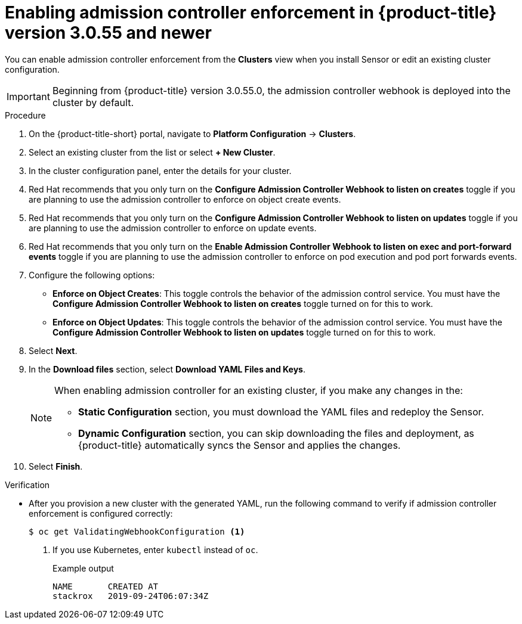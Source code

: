 // Module included in the following assemblies:
//
// * operating/use-admission-controller-enforcement.adoc
:_module-type: PROCEDURE
[id="enable-admission-controller-enforcement-55_{context}"]
= Enabling admission controller enforcement in {product-title} version 3.0.55 and newer

[role="_abstract"]
You can enable admission controller enforcement from the *Clusters* view when you install Sensor or edit an existing cluster configuration.

[IMPORTANT]
====
Beginning from {product-title} version 3.0.55.0, the admission controller webhook is deployed into the cluster by default.
====

.Procedure
. On the {product-title-short} portal, navigate to *Platform Configuration* -> *Clusters*.
. Select an existing cluster from the list or select *+ New Cluster*.
. In the cluster configuration panel, enter the details for your cluster.
. Red Hat recommends that you only turn on the *Configure Admission Controller Webhook to listen on creates* toggle if you are planning to use the admission controller to enforce on object create events.
. Red Hat recommends that you only turn on the *Configure Admission Controller Webhook to listen on updates* toggle if you are planning to use the admission controller to enforce on update events.
. Red Hat recommends that you only turn on the *Enable Admission Controller Webhook to listen on exec and port-forward events* toggle if you are planning to use the admission controller to enforce on pod execution and pod port forwards events.
. Configure the following options:
** *Enforce on Object Creates*: This toggle controls the behavior of the admission control service.
You must have the *Configure Admission Controller Webhook to listen on creates* toggle turned on for this to work.
** *Enforce on Object Updates*: This toggle controls the behavior of the admission control service.
You must have the *Configure Admission Controller Webhook to listen on updates* toggle turned on for this to work.
. Select *Next*.
. In the *Download files* section, select *Download YAML Files and Keys*.
+
[NOTE]
====
When enabling admission controller for an existing cluster, if you make any changes in the:

* *Static Configuration* section, you must download the YAML files and redeploy the Sensor.
* *Dynamic Configuration* section, you can skip downloading the files and deployment, as {product-title} automatically syncs the Sensor and applies the changes.
====
. Select *Finish*.

.Verification
* After you provision a new cluster with the generated YAML, run the following command to verify if admission controller enforcement is configured correctly:
+
[source,terminal]
----
$ oc get ValidatingWebhookConfiguration <1>
----
<1> If you use Kubernetes, enter `kubectl` instead of `oc`.
+
.Example output
[source,terminal]
----
NAME       CREATED AT
stackrox   2019-09-24T06:07:34Z
----
